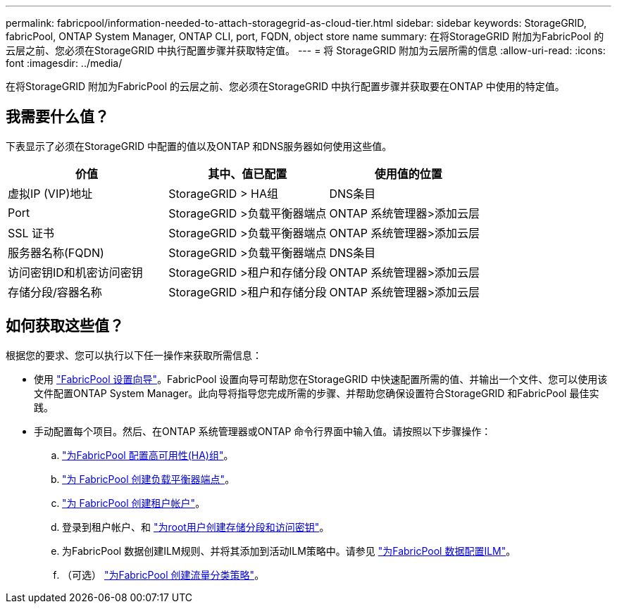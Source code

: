 ---
permalink: fabricpool/information-needed-to-attach-storagegrid-as-cloud-tier.html 
sidebar: sidebar 
keywords: StorageGRID, fabricPool, ONTAP System Manager, ONTAP CLI, port, FQDN, object store name 
summary: 在将StorageGRID 附加为FabricPool 的云层之前、您必须在StorageGRID 中执行配置步骤并获取特定值。 
---
= 将 StorageGRID 附加为云层所需的信息
:allow-uri-read: 
:icons: font
:imagesdir: ../media/


[role="lead"]
在将StorageGRID 附加为FabricPool 的云层之前、您必须在StorageGRID 中执行配置步骤并获取要在ONTAP 中使用的特定值。



== 我需要什么值？

下表显示了必须在StorageGRID 中配置的值以及ONTAP 和DNS服务器如何使用这些值。

[cols="1a,1a,1a"]
|===
| 价值 | 其中、值已配置 | 使用值的位置 


 a| 
虚拟IP (VIP)地址
 a| 
StorageGRID > HA组
 a| 
DNS条目



 a| 
Port
 a| 
StorageGRID >负载平衡器端点
 a| 
ONTAP 系统管理器>添加云层



 a| 
SSL 证书
 a| 
StorageGRID >负载平衡器端点
 a| 
ONTAP 系统管理器>添加云层



 a| 
服务器名称(FQDN)
 a| 
StorageGRID >负载平衡器端点
 a| 
DNS条目



 a| 
访问密钥ID和机密访问密钥
 a| 
StorageGRID >租户和存储分段
 a| 
ONTAP 系统管理器>添加云层



 a| 
存储分段/容器名称
 a| 
StorageGRID >租户和存储分段
 a| 
ONTAP 系统管理器>添加云层

|===


== 如何获取这些值？

根据您的要求、您可以执行以下任一操作来获取所需信息：

* 使用 link:use-fabricpool-setup-wizard.html["FabricPool 设置向导"]。FabricPool 设置向导可帮助您在StorageGRID 中快速配置所需的值、并输出一个文件、您可以使用该文件配置ONTAP System Manager。此向导将指导您完成所需的步骤、并帮助您确保设置符合StorageGRID 和FabricPool 最佳实践。
* 手动配置每个项目。然后、在ONTAP 系统管理器或ONTAP 命令行界面中输入值。请按照以下步骤操作：
+
.. link:creating-ha-group-for-fabricpool.html["为FabricPool 配置高可用性(HA)组"]。
.. link:creating-load-balancer-endpoint-for-fabricpool.html["为 FabricPool 创建负载平衡器端点"]。
.. link:creating-tenant-account-for-fabricpool.html["为 FabricPool 创建租户帐户"]。
.. 登录到租户帐户、和 link:creating-s3-bucket-and-access-key.html["为root用户创建存储分段和访问密钥"]。
.. 为FabricPool 数据创建ILM规则、并将其添加到活动ILM策略中。请参见 link:using-storagegrid-ilm-with-fabricpool-data.html["为FabricPool 数据配置ILM"]。
.. （可选） link:creating-traffic-classification-policy-for-fabricpool.html["为FabricPool 创建流量分类策略"]。



